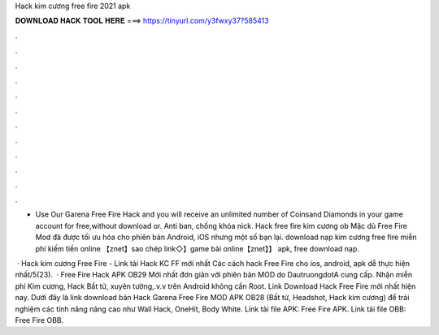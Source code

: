 Hack kim cương free fire 2021 apk



𝐃𝐎𝐖𝐍𝐋𝐎𝐀𝐃 𝐇𝐀𝐂𝐊 𝐓𝐎𝐎𝐋 𝐇𝐄𝐑𝐄 ===> https://tinyurl.com/y3fwxy37?585413



.



.



.



.



.



.



.



.



.



.



.



.

- Use Our Garena Free Fire Hack and you will receive an unlimited number of Coinsand Diamonds in your game account for free,without download or. Anti ban, chống khóa nick. Hack free fire kim cương ob Mặc dù Free Fire Mod đã được tối ưu hóa cho phiên bản Android, iOS nhưng một số bạn lại. download nạp kim cương free fire miễn phí kiếm tiền online 【znet】sao chép link◇】game bài online【znet】】 apk, free download nạp.

 · Hack kim cương Free Fire - Link tải Hack KC FF mới nhất Các cách hack Free Fire cho ios, android, apk dễ thực hiện nhất/5(23).  · Free Fire Hack APK OB29 Mới nhất đơn giản với phiên bản MOD do DautruongdotA cung cấp. Nhận miễn phí Kim cương, Hack Bất tử, xuyên tường,.v.v trên Android không cần Root. Link Download Hack Free Fire mới nhất hiện nay. Dưới đây là link download bản Hack Garena Free Fire MOD APK OB28 (Bất tử, Headshot, Hack kim cương) để trải nghiệm các tính năng nâng cao như Wall Hack, OneHit, Body White. Link tải file APK: Free Fire APK. Link tải file OBB: Free Fire OBB.
